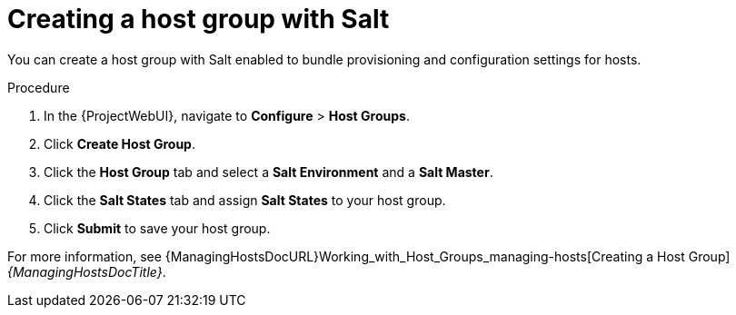 :_mod-docs-content-type: PROCEDURE

[id="Creating_a_Host_Group_with_Salt_{context}"]
= Creating a host group with Salt

You can create a host group with Salt enabled to bundle provisioning and configuration settings for hosts.

.Procedure
. In the {ProjectWebUI}, navigate to *Configure* > *Host Groups*.
. Click *Create Host Group*.
. Click the *Host Group* tab and select a *Salt Environment* and a *Salt Master*.
. Click the *Salt States* tab and assign *Salt States* to your host group.
ifdef::katello,orcharhino[]
. Click the *Activation Keys* tab and select an activation key containing the Salt Minion client software.
endif::[]
. Click *Submit* to save your host group.

ifdef::katello,orcharhino[]
Hosts deployed using this host group automatically install and configure the required Salt Minion client software and register with your Salt Master.
endif::[]
For more information, see {ManagingHostsDocURL}Working_with_Host_Groups_managing-hosts[Creating a Host Group] _{ManagingHostsDocTitle}_.
